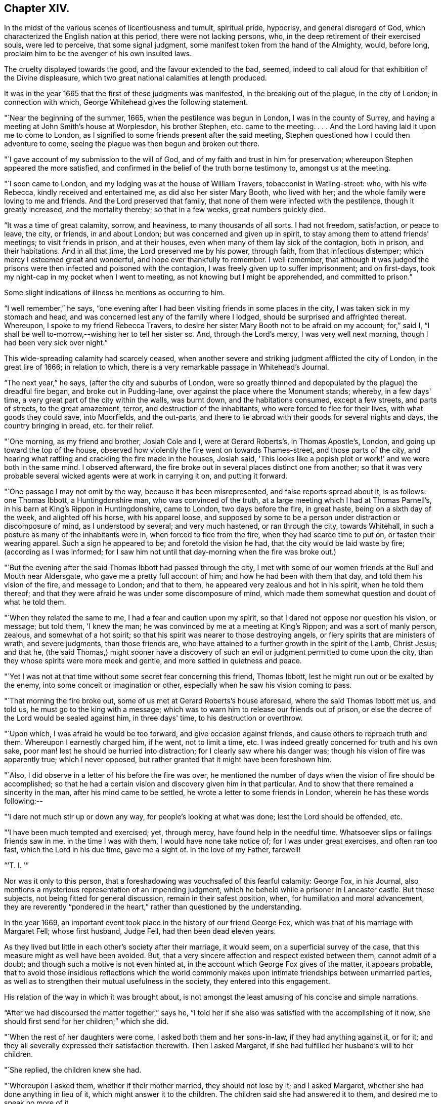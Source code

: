 == Chapter XIV.

In the midst of the various scenes of licentiousness and tumult, spiritual pride,
hypocrisy, and general disregard of God,
which characterized the English nation at this period, there were not lacking persons,
who, in the deep retirement of their exercised souls, were led to perceive,
that some signal judgment, some manifest token from the hand of the Almighty, would,
before long, proclaim him to be the avenger of his own insulted laws.

The cruelty displayed towards the good, and the favour extended to the bad, seemed,
indeed to call aloud for that exhibition of the Divine displeasure,
which two great national calamities at length produced.

It was in the year 1665 that the first of these judgments was manifested,
in the breaking out of the plague, in the city of London; in connection with which,
George Whitehead gives the following statement.

"`Near the beginning of the summer, 1665, when the pestilence was begun in London,
I was in the county of Surrey, and having a meeting at John Smith's house at Worplesdon,
his brother Stephen, etc. came to the meeting.
. . . And the Lord having laid it upon me to come to London,
as I signified to some friends present after the said meeting,
Stephen questioned how I could then adventure to come,
seeing the plague was then begun and broken out there.

"`I gave account of my submission to the will of God,
and of my faith and trust in him for preservation;
whereupon Stephen appeared the more satisfied,
and confirmed in the belief of the truth borne testimony to, amongst us at the meeting.

"`I soon came to London, and my lodging was at the house of William Travers,
tobacconist in Watling-street: who, with his wife Rebecca,
kindly received and entertained me, as did also her sister Mary Booth,
who lived with her; and the whole family were loving to me and friends.
And the Lord preserved that family, that none of them were infected with the pestilence,
though it greatly increased, and the mortality thereby; so that in a few weeks,
great numbers quickly died.

"`It was a time of great calamity, sorrow, and heaviness, to many thousands of all sorts.
I had not freedom, satisfaction, or peace to leave, the city, or friends,
in and about London; but was concerned and given up in spirit,
to stay among them to attend friends' meetings; to visit friends in prison,
and at their houses, even when many of them lay sick of the contagion, both in prison,
and their habitations.
And in all that time, the Lord preserved me by his power, through faith,
from that infectious distemper; which mercy I esteemed great and wonderful,
and hope ever thankfully to remember.
I well remember,
that although it was judged the prisons were
then infected and poisoned with the contagion,
I was freely given up to suffer imprisonment; and on first-days,
took my night-cap in my pocket when I went to meeting,
as not knowing but I might be apprehended, and committed to prison.`"

Some slight indications of illness he mentions as occurring to him.

"`I well remember,`" he says,
"`one evening after I had been visiting friends in some places in the city,
I was taken sick in my stomach and head,
and was concerned lest any of the family where I lodged,
should be surprised and affrighted thereat.
Whereupon, I spoke to my friend Rebecca Travers,
to desire her sister Mary Booth not to be afraid on my account; for,`" said I,
"`I shall be well to-morrow,--wishing her to tell her sister so.
And, through the Lord's mercy, I was very well next morning,
though I had been very sick over night.`"

This wide-spreading calamity had scarcely ceased,
when another severe and striking judgment afflicted the city of London,
in the great lire of 1666; in relation to which,
there is a very remarkable passage in Whitehead's Journal.

"`The next year,`" he says, (after the city and suburbs of London,
were so greatly thinned and depopulated by the plague) the dreadful fire began,
and broke out in Pudding-lane, over against the place where the Monument stands; whereby,
in a few days' time, a very great part of the city within the walls, was burnt down,
and the habitations consumed, except a few streets, and parts of streets,
to the great amazement, terror, and destruction of the inhabitants,
who were forced to flee for their lives, with what goods they could save,
into Moorfields, and the out-parts,
and there to lie abroad with their goods for several nights and days,
the country bringing in bread, etc. for their relief.

"`One morning, as my friend and brother, Josiah Cole and I, were at Gerard Roberts's,
in Thomas Apostle's, London, and going up toward the top of the house,
observed how violently the fire went on towards Thames-street,
and those parts of the city,
and hearing what rattling and crackling the fire made in the houses, Josiah said,
'This looks like a popish plot or work!' and we were both in the same mind.
I observed afterward, the fire broke out in several places distinct one from another;
so that it was very probable several wicked agents were at work in carrying it on,
and putting it forward.

"`One passage I may not omit by the way, because it has been misrepresented,
and false reports spread about it, is as follows: one Thomas Ibbott,
a Huntingdonshire man, who was convinced of the truth,
at a large meeting which I had at Thomas Parnell's,
in his barn at King's Rippon in Huntingdonshire, came to London,
two days before the fire, in great haste, being on a sixth day of the week,
and alighted off his horse, with his apparel loose,
and supposed by some to be a person under distraction or discomposure of mind,
as I understood by several; and very much hastened, or ran through the city,
towards Whitehall, in such a posture as many of the inhabitants were in,
when forced to flee from the fire, when they had scarce time to put on,
or fasten their wearing apparel.
Such a sign he appeared to be; and foretold the vision he had,
that the city would be laid waste by fire; (according as I was informed;
for I saw him not until that day-morning when the fire was broke out.)

"`But the evening after the said Thomas Ibbott had passed through the city,
I met with some of our women friends at the Bull and Mouth near Aldersgate,
who gave me a pretty full account of him; and how he had been with them that day,
and told them his vision of the fire, and message to London; and that to them,
he appeared very zealous and hot in his spirit, when he told them thereof;
and that they were afraid he was under some discomposure of mind,
which made them somewhat question and doubt of what he told them.

"`When they related the same to me, I had a fear and caution upon my spirit,
so that I dared not oppose nor question his vision, or message; but told them,
'I knew the man; he was convinced by me at a meeting at King's Rippon;
and was a sort of manly person, zealous, and somewhat of a hot spirit;
so that his spirit was nearer to those destroying angels,
or fiery spirits that are ministers of wrath, and severe judgments,
than those friends are, who have attained to a further growth in the spirit of the Lamb,
Christ Jesus; and that he,
(the said Thomas,) might sooner have a discovery of such an
evil or judgment permitted to come upon the city,
than they whose spirits were more meek and gentle,
and more settled in quietness and peace.

"`Yet I was not at that time without some secret fear concerning this friend,
Thomas Ibbott, lest he might run out or be exalted by the enemy,
into some conceit or imagination or other,
especially when he saw his vision coming to pass.

"`That morning the fire broke out, some of us met at Gerard Roberts's house aforesaid,
where the said Thomas Ibbott met us, and told us, he must go to the king with a message;
which was to warn him to release our friends out of prison,
or else the decree of the Lord would be sealed against him, in three days' time,
to his destruction or overthrow.

"`Upon which, I was afraid he would be too forward, and give occasion against friends,
and cause others to reproach truth and them.
Whereupon I earnestly charged him, if he went, not to limit a time, etc.
I was indeed greatly concerned for truth and his own sake,
poor man! lest he should be hurried into distraction;
for I clearly saw where his danger was; though his vision of fire was apparently true;
which I never opposed, but rather granted that it might have been foreshown him.

"`Also, I did observe in a letter of his before the fire was over,
he mentioned the number of days when the vision of fire should be accomplished;
so that he had a certain vision and discovery given him in that particular.
And to show that there remained a sincerity in the man,
after his mind came to be settled, he wrote a letter to some friends in London,
wherein he has these words following:--

"`'I dare not much stir up or down any way, for people's looking at what was done;
lest the Lord should be offended, etc.

"`'I have been much tempted and exercised; yet, through mercy,
have found help in the needful time.
Whatsoever slips or failings friends saw in me, in the time I was with them,
I would have none take notice of; for I was under great exercises,
and often ran too fast, which the Lord in his due time, gave me a sight of.
In the love of my Father, farewell!

"`'T. I. '`"

Nor was it only to this person,
that a foreshadowing was vouchsafed of this fearful calamity: George Fox, in his Journal,
also mentions a mysterious representation of an impending judgment,
which he beheld while a prisoner in Lancaster castle.
But these subjects, not being fitted for general discussion,
remain in their safest position, when, for humiliation and moral advancement,
they are reverently "`pondered in the heart,`"
rather than questioned by the understanding.

In the year 1669, an important event took place in the history of our friend George Fox,
which was that of his marriage with Margaret Fell; whose first husband, Judge Fell,
had then been dead eleven years.

As they lived but little in each other's society after their marriage, it would seem,
on a superficial survey of the case, that this measure might as well have been avoided.
But, that a very sincere affection and respect existed between them,
cannot admit of a doubt; and though such a motive is not even hinted at,
in the account which George Fox gives of the matter, it appears probable,
that to avoid those insidious reflections which the world commonly
makes upon intimate friendships between unmarried parties,
as well as to strengthen their mutual usefulness in the society,
they entered into this engagement.

His relation of the way in which it was brought about,
is not amongst the least amusing of his concise and simple narrations.

"`After we had discoursed the matter together,`" says he,
"`I told her if she also was satisfied with the accomplishing of it now,
she should first send for her children;`" which she did.

"`When the rest of her daughters were come, I asked both them and her sons-in-law,
if they had anything against it, or for it;
and they all severally expressed their satisfaction therewith.
Then I asked Margaret, if she had fulfilled her husband's will to her children.

"`She replied, the children knew she had.

"`Whereupon I asked them, whether if their mother married, they should not lose by it;
and I asked Margaret, whether she had done anything in lieu of it,
which might answer it to the children.
The children said she had answered it to them, and desired me to speak no more of it.

"`I told them I was plain, and would have all things done plainly;
for I sought not any outward advantage to myself.`"

This plain statement being made they took each other in marriage,
in Friends' meeting-house at Broad Mead, Bristol; at which city,
he happened at this time, to meet with his friend Margaret,
who was then on a visit to one of her married daughters residing there.

"`We stayed about a week,`" he says, "`in Bristol, and then went together to Oldstone;
where taking leave of each other in the Lord, we parted;
betaking ourselves each to our several services;
Margaret returning homewards to the north,
and I passing on in the work of the Lord as before.`"

